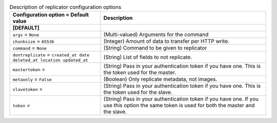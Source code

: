 ..
    Warning: Do not edit this file. It is automatically generated from the
    software project's code and your changes will be overwritten.

    The tool to generate this file lives in openstack-doc-tools repository.

    Please make any changes needed in the code, then run the
    autogenerate-config-doc tool from the openstack-doc-tools repository, or
    ask for help on the documentation mailing list, IRC channel or meeting.

.. _glance-replicator:

.. list-table:: Description of replicator configuration options
   :header-rows: 1
   :class: config-ref-table

   * - Configuration option = Default value
     - Description
   * - **[DEFAULT]**
     -
   * - ``args`` = ``None``
     - (Multi-valued) Arguments for the command
   * - ``chunksize`` = ``65536``
     - (Integer) Amount of data to transfer per HTTP write.
   * - ``command`` = ``None``
     - (String) Command to be given to replicator
   * - ``dontreplicate`` = ``created_at date deleted_at location updated_at``
     - (String) List of fields to not replicate.
   * - ``mastertoken`` =
     - (String) Pass in your authentication token if you have one. This is the token used for the master.
   * - ``metaonly`` = ``False``
     - (Boolean) Only replicate metadata, not images.
   * - ``slavetoken`` =
     - (String) Pass in your authentication token if you have one. This is the token used for the slave.
   * - ``token`` =
     - (String) Pass in your authentication token if you have one. If you use this option the same token is used for both the master and the slave.
